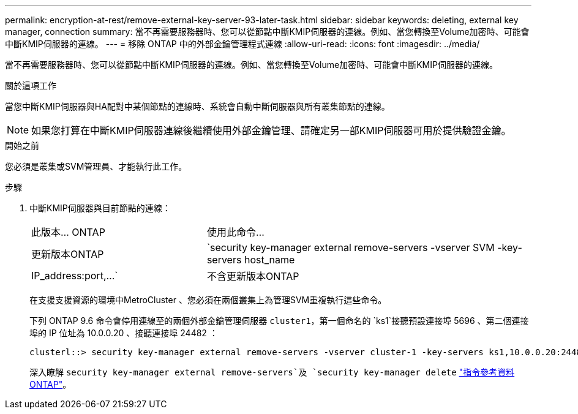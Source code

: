 ---
permalink: encryption-at-rest/remove-external-key-server-93-later-task.html 
sidebar: sidebar 
keywords: deleting, external key manager, connection 
summary: 當不再需要服務器時、您可以從節點中斷KMIP伺服器的連線。例如、當您轉換至Volume加密時、可能會中斷KMIP伺服器的連線。 
---
= 移除 ONTAP 中的外部金鑰管理程式連線
:allow-uri-read: 
:icons: font
:imagesdir: ../media/


[role="lead"]
當不再需要服務器時、您可以從節點中斷KMIP伺服器的連線。例如、當您轉換至Volume加密時、可能會中斷KMIP伺服器的連線。

.關於這項工作
當您中斷KMIP伺服器與HA配對中某個節點的連線時、系統會自動中斷伺服器與所有叢集節點的連線。


NOTE: 如果您打算在中斷KMIP伺服器連線後繼續使用外部金鑰管理、請確定另一部KMIP伺服器可用於提供驗證金鑰。

.開始之前
您必須是叢集或SVM管理員、才能執行此工作。

.步驟
. 中斷KMIP伺服器與目前節點的連線：
+
[cols="35,65"]
|===


| 此版本... ONTAP | 使用此命令... 


 a| 
更新版本ONTAP
 a| 
`security key-manager external remove-servers -vserver SVM -key-servers host_name|IP_address:port,...`



 a| 
不含更新版本ONTAP
 a| 
`security key-manager delete -address key_management_server_ipaddress`

|===
+
在支援支援資源的環境中MetroCluster 、您必須在兩個叢集上為管理SVM重複執行這些命令。

+
下列 ONTAP 9.6 命令會停用連線至的兩個外部金鑰管理伺服器 `cluster1`，第一個命名的 `ks1`接聽預設連接埠 5696 、第二個連接埠的 IP 位址為 10.0.0.20 、接聽連接埠 24482 ：

+
[listing]
----
clusterl::> security key-manager external remove-servers -vserver cluster-1 -key-servers ks1,10.0.0.20:24482
----
+
深入瞭解 `security key-manager external remove-servers`及 `security key-manager delete` link:https://docs.netapp.com/us-en/ontap-cli/search.html?q=security+key-manager["指令參考資料ONTAP"^]。


